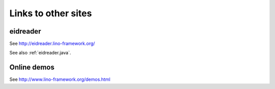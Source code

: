 ====================
Links to other sites
====================

.. glossary::
  :sorted:
  
  generateDS
    http://www.rexx.com/~dkuhlman/generateDS.html
  
  SUDS
    Suds is a lightweight SOAP python client for consuming Web Services.
    Author Jeff Ortel.
    https://fedorahosted.org/suds/
    
  ExtJS
    http://www.sencha.com/products/js/
    
  Django
    http://docs.djangoproject.com
    
  TIM
    http://code.google.com/p/tim
      
  lxml
    See http://lxml.de
  
  CBSS
    `Crossroads Bank for Social Security <http://www.ksz-bcss.fgov.be>`__
    
  BCSS
    `Banque Carrefour de la Sécurité Sociale <http://www.ksz-bcss.fgov.be>`__
    
  PyPI
    The Python Package Index.
    Lino source releases are published there.
    See http://pypi.python.org/pypi/lino
    See http://pypi.python.org/pypi/lino/1.4.0
  
  

.. _eidreader:

eidreader
=========

See http://eidreader.lino-framework.org/

See also :ref:`eidreader.java`.


.. _demos:

Online demos
============


See http://www.lino-framework.org/demos.html
